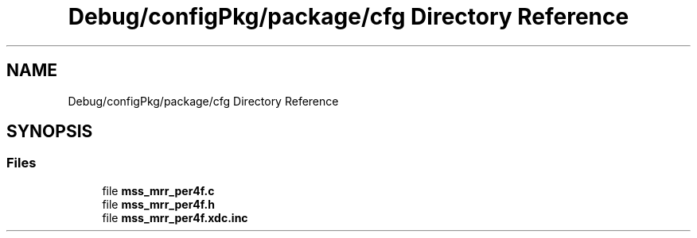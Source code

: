 .TH "Debug/configPkg/package/cfg Directory Reference" 3 "Wed May 20 2020" "Version 1.0" "mmWaveFMCWRADAR" \" -*- nroff -*-
.ad l
.nh
.SH NAME
Debug/configPkg/package/cfg Directory Reference
.SH SYNOPSIS
.br
.PP
.SS "Files"

.in +1c
.ti -1c
.RI "file \fBmss_mrr_per4f\&.c\fP"
.br
.ti -1c
.RI "file \fBmss_mrr_per4f\&.h\fP"
.br
.ti -1c
.RI "file \fBmss_mrr_per4f\&.xdc\&.inc\fP"
.br
.in -1c
